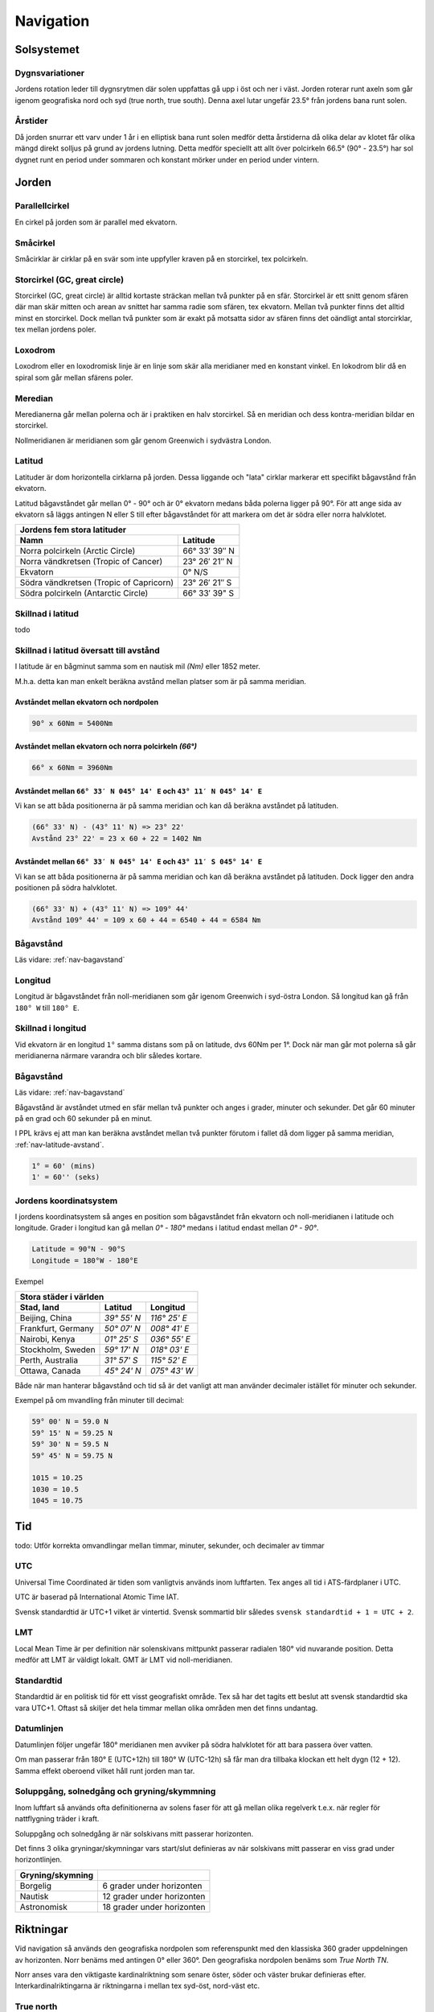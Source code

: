 
-----------------
Navigation
-----------------

Solsystemet
-----------

Dygnsvariationer
................

Jordens rotation leder till dygnsrytmen där solen uppfattas gå upp i öst och ner i väst. Jorden roterar runt axeln som går igenom geografiska nord och syd (true north, true south). Denna axel lutar ungefär 23.5° från jordens bana runt solen.

Årstider
..........

Då jorden snurrar ett varv under 1 år i en elliptisk bana runt solen medför detta årstiderna då olika delar av klotet får olika mängd direkt solljus på grund av jordens lutning. Detta medför speciellt att allt över polcirkeln 66.5° (90° - 23.5°) har sol dygnet runt en period under sommaren och konstant mörker under en period under vintern.

Jorden
------

Parallellcirkel
...............

En cirkel på jorden som är parallel med ekvatorn.

Småcirkel
.....................

Småcirklar är cirklar på en svär som inte uppfyller kraven på en storcirkel, tex polcirkeln.

Storcirkel (GC, great circle)
.............................

Storcirkel (GC, great circle) är alltid kortaste sträckan mellan två punkter på en sfär. Storcirkel är ett snitt genom sfären där man skär mitten och arean av snittet har samma radie som sfären, tex ekvatorn. Mellan två punkter finns det alltid minst en storcirkel. Dock mellan två punkter som är exakt på motsatta sidor av sfären finns det oändligt antal storcirklar, tex mellan jordens poler.

Loxodrom
........

Loxodrom eller en loxodromisk linje är en linje som skär alla meridianer med en konstant vinkel. En lokodrom blir då en spiral som går mellan sfärens poler.

Meredian
........

Meredianerna går mellan polerna och är i praktiken en halv storcirkel. Så en meridian och dess kontra-meridian bildar en storcirkel.

Nollmeridianen är meridianen som går genom Greenwich i sydvästra London.

Latitud
.......

Latituder är dom horizontella cirklarna på jorden. Dessa liggande och "lata" cirklar markerar ett specifikt bågavstånd från ekvatorn.

Latitud bågavståndet går mellan 0° - 90° och är 0° ekvatorn medans båda polerna ligger på 90°. För att ange sida av ekvatorn så läggs antingen N eller S till efter bågavståndet för att markera om det är södra eller norra halvklotet.

=========================================  ===============
 Jordens fem stora latituder
----------------------------------------------------------
 Namn                                         Latitude
=========================================  ===============
 Norra polcirkeln (Arctic Circle)           66° 33′ 39″ N
 Norra vändkretsen (Tropic of Cancer)       23° 26′ 21″ N
 Ekvatorn                                   0° N/S
 Södra vändkretsen (Tropic of Capricorn)    23° 26′ 21″ S
 Södra polcirkeln (Antarctic Circle)        66° 33′ 39" S
=========================================  ===============

Skillnad i latitud
..................

todo

.. _nav-latitude-avstand:

Skillnad i latitud översatt till avstånd
........................................

I latitude är en bågminut samma som en nautisk mil *(Nm)* eller 1852 meter.

M.h.a. detta kan man enkelt beräkna avstånd mellan platser som är på samma meridian.

Avståndet mellan ekvatorn och nordpolen
,,,,,,,,,,,,,,,,,,,,,,,,,,,,,,,,,,,,,,,

.. code-block:: c

   90° x 60Nm = 5400Nm

Avståndet mellan ekvatorn och norra polcirkeln *(66°)*
,,,,,,,,,,,,,,,,,,,,,,,,,,,,,,,,,,,,,,,,,,,,,,,,,,,,,,

.. code-block:: c

   66° x 60Nm = 3960Nm


Avståndet mellan ``66° 33′ N 045° 14' E`` och ``43° 11′ N 045° 14' E``
,,,,,,,,,,,,,,,,,,,,,,,,,,,,,,,,,,,,,,,,,,,,,,,,,,,,,,,,,,,,,,,,,,,,,,

Vi kan se att båda positionerna är på samma meridian och kan då beräkna avståndet på latituden.

.. code-block:: c

   (66° 33' N) - (43° 11' N) => 23° 22'
   Avstånd 23° 22' = 23 x 60 + 22 = 1402 Nm

Avståndet mellan ``66° 33′ N 045° 14' E`` och ``43° 11′ S 045° 14' E``
,,,,,,,,,,,,,,,,,,,,,,,,,,,,,,,,,,,,,,,,,,,,,,,,,,,,,,,,,,,,,,,,,,,,,,

Vi kan se att båda positionerna är på samma meridian och kan då beräkna avståndet på latituden. Dock ligger den andra positionen på södra halvklotet.

.. code-block:: c

   (66° 33' N) + (43° 11' N) => 109° 44'
   Avstånd 109° 44' = 109 x 60 + 44 = 6540 + 44 = 6584 Nm

Bågavstånd
..........

Läs vidare: :ref:`nav-bagavstand`

Longitud
........

Longitud är bågavståndet från noll-meridianen som går igenom Greenwich i syd-östra London. Så longitud kan gå från ``180° W`` till ``180° E``.

Skillnad i longitud
...................

Vid ekvatorn är en longitud ``1°`` samma distans som på on latitude, dvs 60Nm per 1°. Dock när man går mot polerna så går meridianerna närmare varandra och blir således kortare.

Bågavstånd
..........

Läs vidare: :ref:`nav-bagavstand`

Bågavstånd är avståndet utmed en sfär mellan två punkter och anges i grader, minuter och sekunder. Det går 60 minuter på en grad och 60 sekunder på en minut.

I PPL krävs ej att man kan beräkna avståndet mellan två punkter förutom i fallet då dom ligger på samma meridian, :ref:`nav-latitude-avstand`.

.. code-block:: c

    1° = 60' (mins)
    1' = 60'' (seks)

Jordens koordinatsystem
.......................

I jordens koordinatsystem så anges en position som bågavståndet från ekvatorn och noll-meridianen i latitude och longitude. Grader i longitud kan gå mellan `0°` - `180°` medans i latitud endast mellan `0°` - `90°`.

.. code-block:: c

    Latitude = 90°N - 90°S
    Longitude = 180°W - 180°E

Exempel

====================  =============  ==============
 Stora städer i världen
---------------------------------------------------
 Stad, land            Latitud        Longitud
====================  =============  ==============
 Beijing, China        `39° 55' N`    `116° 25' E`
 Frankfurt, Germany    `50° 07' N`    `008° 41' E`
 Nairobi, Kenya        `01° 25' S`    `036° 55' E`
 Stockholm, Sweden     `59° 17' N`    `018° 03' E`
 Perth, Australia      `31° 57' S`    `115° 52' E`
 Ottawa, Canada        `45° 24' N`    `075° 43' W`
====================  =============  ==============

Både när man hanterar bågavstånd och tid så är det vanligt att man använder decimaler istället för minuter och sekunder.

Exempel på om mvandling från minuter till decimal:

.. code-block:: c

    59° 00' N = 59.0 N
    59° 15' N = 59.25 N
    59° 30' N = 59.5 N
    59° 45' N = 59.75 N

    1015 = 10.25
    1030 = 10.5
    1045 = 10.75

Tid
---

todo: Utför korrekta omvandlingar mellan timmar, minuter, sekunder, och decimaler av timmar

UTC
...

Universal Time Coordinated är tiden som vanligtvis används inom luftfarten. Tex anges all tid i ATS-färdplaner i UTC.

UTC är baserad på International Atomic Time IAT.

Svensk standardtid är UTC+1 vilket är vintertid. Svensk sommartid blir således ``svensk standardtid + 1 = UTC + 2``.

LMT
...

Local Mean Time är per definition när solenskivans mittpunkt passerar radialen 180° vid nuvarande position. Detta medför att LMT är väldigt lokalt. GMT är LMT vid noll-meridianen.

Standardtid
...........

Standardtid är en politisk tid för ett visst geografiskt område. Tex så har det tagits ett beslut att svensk standardtid ska vara UTC+1. Oftast så skiljer det hela timmar mellan olika områden men det finns undantag.

Datumlinjen
...........

Datumlinjen följer ungefär 180° meridianen men avviker på södra halvklotet för att bara passera över vatten.

Om man passerar från 180° E (UTC+12h) till 180° W (UTC-12h) så får man dra tillbaka klockan ett helt dygn (12 + 12). Samma effekt oberoend vilket håll runt jorden man tar.

Soluppgång, solnedgång och gryning/skymmning
............................................

Inom luftfart så används ofta definitionerna av solens faser för att gå mellan olika regelverk t.e.x. när regler för nattflygning träder i kraft.

Soluppgång och solnedgång är när solskivans mitt passerar horizonten.

Det finns 3 olika gryningar/skymningar vars start/slut definieras av när solskivans mitt passerar en viss grad under horizontlinjen.

====================  =============================
 Gryning/skymning
====================  =============================
 Borgelig              6 grader under horizonten
 Nautisk               12 grader under horizonten
 Astronomisk           18 grader under horizonten
====================  =============================


Riktningar
----------

Vid navigation så används den geografiska nordpolen som referenspunkt med den klassiska 360 grader uppdelningen av horizonten. Norr benäms med antingen 0° eller 360°. Den geografiska nordpolen benäms som `True North TN`.

Norr anses vara den viktigaste kardinalriktning som senare öster, söder och väster brukar definieras efter. Interkardinalriktingarna är riktningarna i mellan tex syd-öst, nord-väst etc.

True north
..........

True north är den geografiska nordpolen där alla meridianer sammanstrålar.

Track linjer är en plannerad färd linje på en karta. När denna är plannerad med vinkel mot TN så kallas denna True Track TT.

Bearing är vinkeln från flygplanets längdaxel och en kurslinje mot något. Tex om man ser en sjö rakt till höger så har den en ungefär bearing av 90°.

True Bearing TB är när vinkeln är baserad på true north istället för flyplanets riktning. En TB 45° från en mast säger då att man är geografiskt direkt till öster om masten.

Magnetic North
..............

Magnetic North är den magnetiska nordpolen där inklinationen är 90°. Den ligger just nu i norra Kanada men rör på sig konstant. Från Sveriges perspektiv ungefär 1/2° var tionde år västerut på horisonten.

Skillnaden mellan MN och TN kallas variation och kan som mest vara 180°. I Sverige är den runt 4°E, men förändras beroende på vart man är geografiskt. På kartor så markeras skillnader i variation med isogon linjer.

I fysiska sammanhang så är jordens nordpol den magnetiska sydpolen, dock kallas den nordpol då kompassernas magnetiska nordpoler pekar på denna.

Magnetic Heading är flygplanets rikting relativt till magnetiska nord.

Magnetic Bearing är en bäring relativt till magnetiska nord.

En agonisk linje är där inklinationen är 0°, tex vid ekvatorn.

Deviation, Compass North
........................

Deviation är missvisning på kompassen p.g.a. störande magnetfält i flygplanet. Deviationen är olika beronde på vilken kurs flyplanet håller då flygplanets magnetfältet inte är jämnt.

Därför har man Compass Track, Compass Bearing och Compass Heading som alla är relativa compassen indikeringen.

Vid inställning av kursgyrat ska MH ställas in då man inte vill få med deviationsfelet.

Jordens magnetfält
..................

Jordens magnetfält går från sydpolen till nordpolen. Rent fysiskt så ligger den magnetiska nordpolen på sydpolen. Då magnetfältet böjer sig runt jorden som en klassisk magnet så får vi en effekt kallad inklination eller dipvinkel. Detta innebär att det magnetiska fältet har en viss lutning gentemot marken vilket skapar sväng- och accelerationsfel.

todo: magnetfältets utbredning och de jordmagnetiska krafterna
todo: innebörden av isogon och inklination
todo: TN, MN, CN, TH, MH, CH samt TB, MB, CB och relativ bäring
todo: relationen mellan True och Magnetic beroende på geografisk plats

Enheter
-------

todo: Redogör för begreppen NM, SM, KM, meter och fot

Nautical miles
..............

Konvertering av enheter
.......................

==============  =========  ================
 Nautic mile     1 NM       1852 m
 Nautic mile     1 NM       1' på meridian
 Knot            1 kn       1Nm / h
 Statute mile    1 SM       1609 m
 Fot             1000 ft    305 m
==============  =========  ================

todo: Utför korrekta omvandlingar mellan NM, SM, KM, meter och fot

Förhållande mellan NM samt skillnad i latitud/longitud
......................................................

todo: Redogör för konvertering mellan skillnad i latitud och avstånd i NM
todo: Redogör för konvertering mellan skillnad i longitud och avstånd i NM (enkla specialfall)
